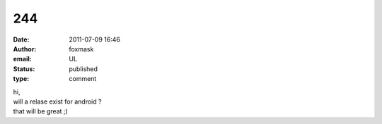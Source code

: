 244
###
:date: 2011-07-09 16:46
:author: foxmask
:email: UL
:status: published
:type: comment

| hi,
| will a relase exist for android ?
| that will be great ;)
